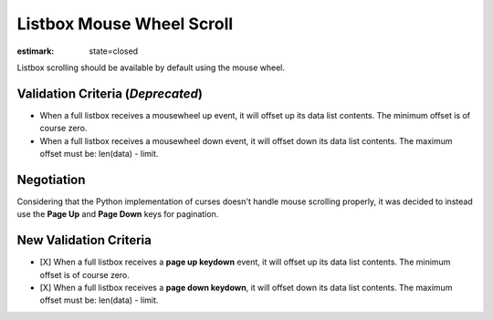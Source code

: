 Listbox Mouse Wheel Scroll
==========================

:estimark:
    state=closed

Listbox scrolling should be available by default using the mouse
wheel.

Validation Criteria (*Deprecated*)
----------------------------------

- When a full listbox receives a mousewheel up event, it will offset up
  its data list contents. The minimum offset is of course zero.
- When a full listbox receives a mousewheel down event, it will offset down
  its data list contents. The maximum offset must be: len(data) - limit.


Negotiation
-----------

Considering that the Python implementation of curses doesn't handle mouse
scrolling properly, it was decided to instead use the **Page Up** and 
**Page Down** keys for pagination.


New Validation Criteria
-----------------------

- [X] When a full listbox receives a **page up keydown** event, it will 
  offset up its data list contents. The minimum offset is of course zero.
- [X] When a full listbox receives a **page down keydown**, it will offset down
  its data list contents. The maximum offset must be: len(data) - limit.
